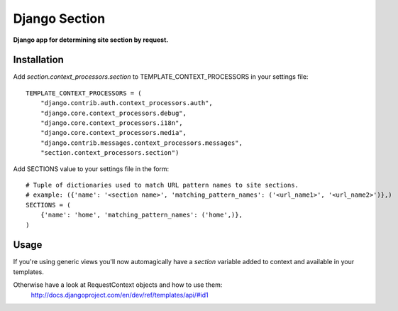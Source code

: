 Django Section
==============
**Django app for determining site section by request.**

Installation
------------

Add *section.context_processors.section* to TEMPLATE_CONTEXT_PROCESSORS in your settings file::

    TEMPLATE_CONTEXT_PROCESSORS = (
        "django.contrib.auth.context_processors.auth",
        "django.core.context_processors.debug",
        "django.core.context_processors.i18n",
        "django.core.context_processors.media",
        "django.contrib.messages.context_processors.messages",
        "section.context_processors.section")

Add SECTIONS value to your settings file in the form::

    # Tuple of dictionaries used to match URL pattern names to site sections. 
    # example: ({'name': '<section name>', 'matching_pattern_names': ('<url_name1>', '<url_name2>')},)
    SECTIONS = (
        {'name': 'home', 'matching_pattern_names': ('home',)},
    )

Usage
-----
If you're using generic views you'll now automagically have a *section* variable added to context and available in your templates.

Otherwise have a look at RequestContext objects and how to use them:
    http://docs.djangoproject.com/en/dev/ref/templates/api/#id1
